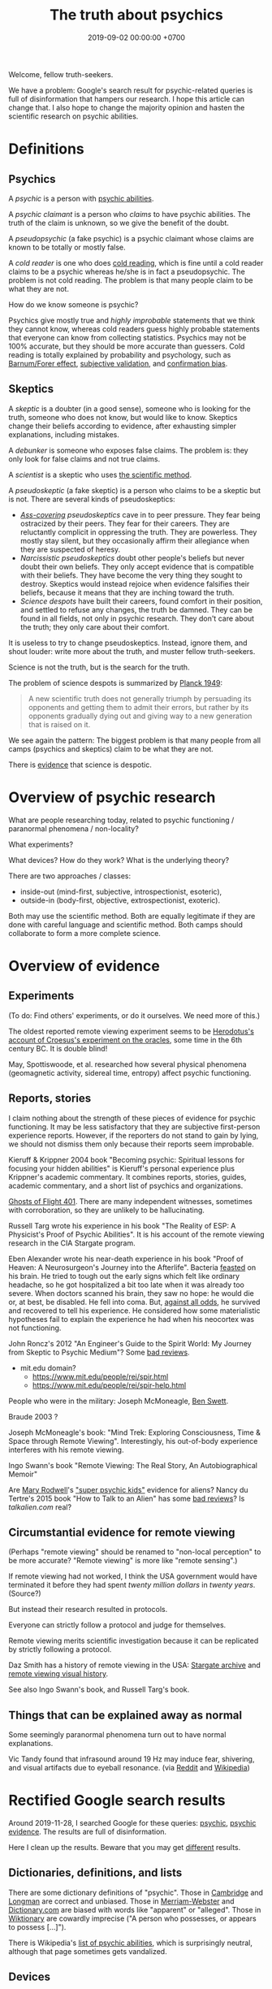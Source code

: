#+TITLE: The truth about psychics
#+DATE: 2019-09-02 00:00:00 +0700
#+PERMALINK: /psychic.html
Welcome, fellow truth-seekers.

We have a problem: Google's search result for psychic-related queries is full of disinformation that hampers our research.
I hope this article can change that.
I also hope to change the majority opinion and hasten the scientific research on psychic abilities.
* Definitions
** Psychics
A /psychic/ is a person with [[https://en.wikipedia.org/w/index.php?title=List_of_psychic_abilities&oldid=928270792][psychic abilities]].

A /psychic claimant/ is a person who /claims/ to have psychic abilities.
The truth of the claim is unknown, so we give the benefit of the doubt.

A /pseudopsychic/ (a fake psychic) is a psychic claimant whose claims are known to be totally or mostly false.

A /cold reader/ is one who does [[https://en.wikipedia.org/wiki/Cold_reading][cold reading]],
which is fine until a cold reader claims to be a psychic
whereas he/she is in fact a pseudopsychic.
The problem is not cold reading.
The problem is that many people claim to be what they are not.

How do we know someone is psychic?

Psychics give mostly true and /highly improbable/ statements that we think they cannot know,
whereas cold readers guess highly probable statements that everyone can know from collecting statistics.
Psychics may not be 100% accurate, but they should be more accurate than guessers.
Cold reading is totally explained by probability and psychology,
such as [[https://en.wikipedia.org/wiki/Barnum_effect][Barnum/Forer effect]],
[[https://en.wikipedia.org/wiki/Subjective_validation][subjective validation]],
and [[https://en.wikipedia.org/wiki/Confirmation_bias][confirmation bias]].
** Skeptics
A /skeptic/ is a doubter (in a good sense), someone who is looking for the truth,
someone who does not know, but would like to know.
Skeptics change their beliefs according to evidence,
after exhausting simpler explanations, including mistakes.

A /debunker/ is someone who exposes false claims.
The problem is: they only look for false claims and not true claims.

A /scientist/ is a skeptic who uses [[https://en.wikipedia.org/wiki/Scientific_method][the scientific method]].

A /pseudoskeptic/ (a fake skeptic) is a person who claims to be a skeptic but is not.
There are several kinds of pseudoskeptics:
- /[[https://en.wikipedia.org/wiki/Cover_your_ass][Ass-covering]] pseudoskeptics/ cave in to peer pressure.
  They fear being ostracized by their peers.
  They fear for their careers.
  They are reluctantly complicit in oppressing the truth.
  They are powerless.
  They mostly stay silent, but they occasionally affirm their allegiance when they are suspected of heresy.
- /Narcissistic pseudoskeptics/ doubt other people's beliefs but never doubt their own beliefs.
  They only accept evidence that is compatible with their beliefs.
  They have become the very thing they sought to destroy.
  Skeptics would instead rejoice when evidence falsifies their beliefs,
  because it means that they are inching toward the truth.
- /Science despots/ have built their careers, found comfort in their position,
  and settled to refuse any changes, the truth be damned.
  They can be found in all fields, not only in psychic research.
  They don't care about the truth; they only care about their comfort.

It is useless to try to change pseudoskeptics.
Instead, ignore them, and shout louder: write more about the truth, and muster fellow truth-seekers.

Science is not the truth, but is the search for the truth.

The problem of science despots is summarized by [[https://en.wikiquote.org/wiki/Max_Planck][Planck 1949]]:
#+BEGIN_QUOTE
A new scientific truth does not generally triumph by persuading its opponents and getting them to admit their errors,
but rather by its opponents gradually dying out and giving way to a new generation that is raised on it.
#+END_QUOTE
We see again the pattern: The biggest problem is that many people from all camps (psychics and skeptics)
claim to be what they are not.

There is [[https://en.wikipedia.org/w/index.php?title=Fringe_science&oldid=927262305][evidence]] that science is despotic.
* Overview of psychic research
What are people researching today, related to psychic functioning / paranormal phenomena / non-locality?

What experiments?

What devices?
How do they work?
What is the underlying theory?

There are two approaches / classes:
- inside-out (mind-first, subjective, introspectionist, esoteric),
- outside-in (body-first, objective, extrospectionist, exoteric).

Both may use the scientific method.
Both are equally legitimate if they are done with careful language and scientific method.
Both camps should collaborate to form a more complete science.
* Overview of evidence
** Experiments
(To do: Find others' experiments, or do it ourselves. We need more of this.)

The oldest reported remote viewing experiment seems to be
[[https://en.wikipedia.org/wiki/Croesus#Croesus'_votive_offerings_to_Delphi][Herodotus's account of Croesus's experiment on the oracles]],
some time in the 6th century BC.
It is double blind!

May, Spottiswoode, et al. researched how several physical phenomena (geomagnetic activity, sidereal time, entropy) affect psychic functioning.
** Reports, stories
I claim nothing about the strength of these pieces of evidence for psychic functioning.
It may be less satisfactory that they are subjective first-person experience reports.
However, if the reporters do not stand to gain by lying,
we should not dismiss them only because their reports seem improbable.

Kieruff & Krippner 2004 book "Becoming psychic: Spiritual lessons for focusing your hidden abilities"
is Kieruff's personal experience plus Krippner's academic commentary.
It combines reports, stories, guides, academic commentary, and a short list of psychics and organizations.

[[https://www.near-death.com/paranormal/ghosts.html][Ghosts of Flight 401]].
There are many independent witnesses, sometimes with corroboration, so they are unlikely to be hallucinating.

Russell Targ wrote his experience in his book "The Reality of ESP: A Physicist's Proof of Psychic Abilities".
It is his account of the remote viewing research in the CIA Stargate program.

Eben Alexander wrote his near-death experience in his book "Proof of Heaven: A Neurosurgeon's Journey into the Afterlife".
Bacteria [[https://www.cdc.gov/meningitis/bacterial.html][feasted]] on his brain.
He tried to tough out the early signs which felt like ordinary headache, so he got hospitalized a bit too late when it was already too severe.
When doctors scanned his brain, they saw no hope:
he would die or, at best, be disabled.
He fell into coma.
But, [[https://en.wikipedia.org/wiki/Spontaneous_remission][against all odds]], he survived and recovered to tell his experience.
He considered how some materialistic hypotheses fail to explain the experience he had when his neocortex was not functioning.

John Roncz's 2012 "An Engineer's Guide to the Spirit World: My Journey from Skeptic to Psychic Medium"?
Some [[https://www.amazon.com/product-reviews/B008S4YYWA/?filterByStar=three_star][bad reviews]].

- mit.edu domain?
  - https://www.mit.edu/people/rei/spir.html
  - https://www.mit.edu/people/rei/spir-help.html

People who were in the military:
Joseph McMoneagle,
[[http://www.bswett.com/spirit.html][Ben Swett]].

Braude 2003 \cite{braude2003immortal}?

Joseph McMoneagle's book: "Mind Trek: Exploring Consciousness, Time & Space through Remote Viewing".
Interestingly, his out-of-body experience interferes with his remote viewing.

Ingo Swann's book "Remote Viewing: The Real Story, An Autobiographical Memoir"

Are [[https://www.alienlady.com/][Mary Rodwell]]'s [[https://www.youtube.com/watch?v=E3MQ3-CAV4Y]["super psychic kids"]] evidence for aliens?
Nancy du Tertre's 2015 book "How to Talk to an Alien" has some [[https://www.amazon.com/product-reviews/1632650215/?filterByStar=two_star][bad reviews]]?
Is [[talkalien.com]] real?
** Circumstantial evidence for remote viewing
(Perhaps "remote viewing" should be renamed to "non-local perception" to be more accurate?
"Remote viewing" is more like "remote sensing".)

If remote viewing had not worked, I think the USA government would have terminated it before they had spent /twenty million dollars/ in /twenty years/.
(Source?)

But instead their research resulted in protocols.

Everyone can strictly follow a protocol and judge for themselves.

Remote viewing merits scientific investigation because it can be replicated by strictly following a protocol.

Daz Smith has a history of remote viewing in the USA:
[[http://www.remoteviewed.com/remote_viewing_history_military.htm][Stargate archive]]
and [[http://www.remoteviewed.com/rvhistorymap.html][remote viewing visual history]].

See also Ingo Swann's book, and Russell Targ's book.
** Things that can be explained away as normal
Some seemingly paranormal phenomena turn out to have normal explanations.

Vic Tandy found that infrasound around 19 Hz may induce fear, shivering, and visual artifacts due to eyeball resonance.
(via [[https://www.reddit.com/r/todayilearned/comments/d2oebj/til_about_vic_tandy_an_engineer_who_established_a/][Reddit]] and [[https://en.wikipedia.org/wiki/Vic_Tandy#Work_with_infrasound][Wikipedia]])
* Rectified Google search results
Around 2019-11-28,
I searched Google for these queries:
[[https://www.google.com/?q=psychic][psychic]],
[[https://www.google.com/?q=psychic+evidence][psychic evidence]].
The results are full of disinformation.

Here I clean up the results.
Beware that you may get [[https://en.wikipedia.org/wiki/Filter_bubble][different]] results.
** Dictionaries, definitions, and lists
There are some dictionary definitions of "psychic".
Those in [[https://dictionary.cambridge.org/dictionary/english/psychic][Cambridge]] and [[https://www.ldoceonline.com/dictionary/psychic][Longman]] are correct and unbiased.
Those in [[https://www.merriam-webster.com/dictionary/psychic][Merriam-Webster]] and [[https://www.dictionary.com/browse/psychic][Dictionary.com]] are biased with words like "apparent" or "alleged".
Those in [[https://en.wiktionary.org/wiki/psychic][Wiktionary]] are cowardly imprecise ("A person who possesses, or appears to possess [...]").

There is Wikipedia's [[https://en.wikipedia.org/wiki/List_of_psychic_abilities][list of psychic abilities]],
which is surprisingly neutral, although that page sometimes gets vandalized.
** Devices
Gary Schwartz is making SoulSwitch, [[https://www.thesoulphonefoundation.org/][SoulPhone]], etc. for people to communicate with their discarnate relatives.
I have not yet looked at his research, but I hope he is moving toward the truth.
(via [[https://www.soulproof.com/soulphone-want-call/][soulproof.com]] on 2019-12-02)
** Organizations
http://opensciences.org/
** Other things that may be relevant to my research
There is a [[https://www.insidehighered.com/news/2016/11/17/science-journal-withdraws-paper-suggested-evidence-some-people-are-psychic][news article about a retraction]]
of an article that has insufficient evidence.

There is a quite damning [[https://www.reddit.com/r/AskReddit/comments/29041r/serious_psychics_of_reddit_do_you_knowingly_scam/][inside story of the pseudopsychic industry]].
(Remember to mentally replace "psychic" with "pseudopsychic".)

Russell Targ's book is more relevant but Google ranks it lower.
** Detrimental Wikipedia articles
There is a [[https://en.wikipedia.org/wiki/Psychic][mistitled Wikipedia article]]
which is about psychic claimants, not psychics.
A [[https://en.wikipedia.org/w/index.php?title=Talk:Psychic&oldid=921672968#%22A_psychic_is_a_person_who_claims...%22][complaint]] was raised in 2015,
but four years later there was still no progress.
Such idiosyncratic redefinition prevents people from thinking about psychics.

Wikipedia [[https://en.wikipedia.org/wiki/Wikipedia:Verifiability,_not_truth][reflects the majority opinion]],
and while they are mostly true, they are not the truth.
The job of Wikipedia admins is to [[https://en.wikipedia.org/wiki/Thought_Police][enforce policy]] according to majority opinion, not to find out the truth.
As a result, some editors [[https://en.wikipedia.org/wiki/Wikipedia:WikiProject_Editor_Retention/Discovered_reasons_given_for_leaving_Wikipedia][quit]].

/Thus, to change Wikipedia, change the majority opinion./

Majority does not mean right; it simply means having power to decide which discourses are taboo;
but truth respects no feelings or taboos.

Wikipedia itself says that it is [[https://en.wikipedia.org/wiki/Wikipedia:Wikipedia_is_not_a_reliable_source][unreliable]],
so why do we insist on trusting it so much?
Perhaps because the website looks authoritative at a glance.
** Other things of no use to my research
There is someone's [[https://www.theguardian.com/society/2019/apr/22/psychics-how-a-sceptic-found-solace-in-clairvoyance][venting]].
Her beliefs blind her from seeing things as they are.
However, at least she is open to new experiences.
** Advertisement-laden pages of no use to my research
These websites earn money mostly or solely from ads.
More traffic means more money;
hence [[https://en.wikipedia.org/wiki/Sensationalism][sensationalism]]
and [[https://en.wikipedia.org/wiki/Clickbait][clickbait]] titles.

There is a [[https://blogs.scientificamerican.com/illusion-chasers/two-neuroscientists-walk-into-a-psychic-fair/][low-information field report with clickbait title]].
It does not matter whether they are neuroscientists
if they are not using any neuroscience in the article.
The premise also doesn't make sense.
If I were looking for psychics, I would first visit my friends who have psychic experiences, not a psychic-claimant fair.
However, at least they are open to new experiences.

This [[https://www.thecut.com/2018/07/so-are-psychics-real-or-what.html][shallow inconclusive misrepresentative article]] is overly [[https://en.wikipedia.org/wiki/Search_engine_optimization][SEO]]-ed:
three ads in the page, an image that does not add any information,
many links to high-authority websites, but no original insight, just a rehash of the linked articles.
Also, the crystal ball image is highly insulting to psychics.

There is a [[https://www.nytimes.com/2019/03/19/style/wellness-mediums.html][mistitled cynical news on medium claimants]], although there may be some truth to it.

There is a [[https://www.buzzfeednews.com/article/ingridrojascontreras/life-lessons-from-my-mom-the-psychic][novel chapter writing exercise]],
if you enjoy short stories.
** Advertisements of no use to my research
There is an ad about "Kasamba psychic chat", of which an ex-pseudopsychic
[[https://www.reddit.com/r/IAmA/comments/gzww4/iaman_internet_psychic_ama/c1rjl1y/][wrote]] in 2011:
"Think of it like an ebay for bullshit."
I visited the website, and I can see why.

There is an ad about a $649 "Shiva god helmet", but perhaps we can meditate for $0 to get a similar profound experience.
To me, it is at best an expensive crutch.
* You can help: speak, write, and think correctly
** No need to assume conspiracy
Our problems are mostly due to intellectual laziness and sloppy language.

An example of intellectual laziness is to blindly trust claims, be it from scientists or others.

An example of sloppy language is to conflate "psychic" and "psychic claimant".
** Use language precisely
Stop calling pseudopsychics "psychics".

Use "psychics" only for psychics.

Use "psychic claimant" for someone you would like to give the benefit of the doubt.

Use the definitions in the "Definitions" section of this document.

Call people what they are, not what they claim to be.
** Think non-binarily
The next step after linguistic precision is /non-binary thinking/.

The question is not: /Are/ you psychic?

The question is: /How psychic/ are you?

Ten percent? Fifty percent?
** Insist that others also speak, write, and think correctly
Always agree on the definitions before talking.

Gently expose incorrect thinking by raising questions that will make the offender realize the incorrect thinking without losing face.

No need for public debates.

Stay civil and polite.
* People who research psychic phenomena
* People in STEM researching psychic phenomena
** A list of some people
(To do: Integrate a summary of their works into this article. Do not just list them.)

I do not know whether these people actually have STEM background.
I do not personally know these people.
When I write "X is Y", you should interpret it as "The author thinks that X claims to be Y", unless I provide evidence;
otherwise my writing would be unreadably verbose.

(Note: I include psychology in STEM.)

[[http://www.psychicengineer.com/PE_am.htm][Richard King]] is a chartered engineer, a healer, and a psychic.

[[https://thedynamicstate.wordpress.com/][Brian Slartsani]] ([[https://www.youtube.com/watch?v=0ntav0LA9Yg][video]])
is a computer programmer experimenting in altered states of consciousness.
He tries to come up with a theory for his astral projection research.

[[https://psi-encyclopedia.spr.ac.uk/articles/ingo-swann][Ingo Swann]], and the people he met:
Russell Targ, Hal Puthoff, Karlis Osis, Cleve Backster, Edwin May, Gertrude Schmeidler, Carole Silfen, Charles Tart, etc.

Edgar Mitchell, Andrija Puharich, etc.
See also [[https://www.bibliotecapleyades.net/sociopolitica/hambone_info/index1.htm#People_menu][Doc Hambone's people and places]].
** <2019-11-27> Calling all STEM people with personal psychic experiences
STEM = Science, Technology, Engineering, Mathematics

Who are STEM people who have personal psychic experiences?
 [fn::<2019-11-27> https://noetic.org/blog/engineers-scientists-report-psychic-experiences/]
Some of them are
Russell Targ (he has witnessed some psychic phenomena;
his website[fn::<2019-09-17> http://www.espresearch.com/] has some links[fn::<2019-09-17> http://www.espresearch.com/links.shtml])
and Alan Hugenot (where did he learn mediumship?).

Among those STEM people, who have theories and experiments?

Gathering the STEM people may speed up the next scientific revolution.

The theory does not have to be stated in terms of mainstream physics.
The theory simply has to explain/predict some psychic aspects of reality,
and we can marry the theory and mainstream physics later.

Consciousness research is long overdue, but I think it is at least speeding up.

[[https://journals.plos.org/plosone/article?id=10.1371/journal.pone.0208384][Sauermann et al. 2019]]: Crowdfunding scientific research: Descriptive insights and correlates of funding success

[[experiment.com]] is a science crowdfunding website, but as of 2019 it has no psychic research.

[[crowd.science]] is another science crowdfunding website.

[[a list of 5 science crowdfunding websites][https://www.thebalancesmb.com/top-sites-for-crowdfunding-scientific-research-985238]]
** <2019-11-27> On funding psychic research, and on working around the brokenness of how we do science
While we wait for the old guards to die,
we can ask the crowd to fund our psychic/paranormal research.
It would be even better if we could force those old guards to retire early
as they have become the very thing they sought to destroy in their youth.
It seems that the way we do science in the 21st century
corrupts open-minded youths into close-minded old guards.
There is something wrong with the system.
"Publish or perish" make people game citations.
Proposals take too much effort to write and, even worse,
the grants are awarded to "safe-bet" researches that have slim chance of discovering anything important.

Our way of doing science is systematically broken:
old guards have too much power,
grants are not allocated to enough varieties,
people are too attached to theories,
and the majority is too risk-averse.
For faster progress, science should be anarchistic.

[[https://en.wikiquote.org/wiki/Shut_up_and_calculate]["Shut up and calculate"]] leads to a massive short-term gain but long-term dead end.
Theoretical physicists should also identify and relax the simplifying assumptions, not just tinker with mathematics.
Theoretical physics is not a branch of mathematics.
Theoretical physics is a combination of philosophy and mathematics.
* Things I highly doubt
I'm not saying that these are false; I just highly doubt them.
** International Academy of Consciousness
<2019-09-30>

IAC [[https://uk.iacworld.org/how-long-does-it-take-to-develop-psychic-abilities/][claims]]
that someone can obtain some very basic psychic abilities in /three hours/ with the /right technique/.
But what is the right technique?

It assumes you're in England or Spain.

I have an unpleasant experience with the website.
I tried to download their ebook, but it requires me to subscribe, so I did that, and then the website experiences an internal error, after asking for my personal data.

It seems mostly legitimate with some questionable things and yellow flags.
It sells courses.

The only free thing there is a semi-marketing introduction video behind a login wall.

It gives me a bad first impression.
** Spiritual Science Research Foundation
<2019-11-28>

I feel that [[https://www.spiritualresearchfoundation.org/][SSRF]] is a bit off.
Despite its name, I don't see any science in its website; no theories, no explanations, no experiments, only instructions and claims.
Some people even
[[https://www.quora.com/Is-Spiritual-Science-Research-Foundation-SSRF-brainwashing-people-with-their-so-called-spiritual-research][think]]
that SSRF is brainwashing.
** Farsight Institute
<2019-11-28>

Farsight Institute claims to have remote-viewed [[https://farsight.org/FarsightPress/Moses_Beyond_Exodus_Farsight_Project_main_page.html][Moses]]
and [[http://farsightpresentations.com/RV_Projects/CrucifixionRuse.html][Jesus]].
Those are some big claims.
* On poorly chosen words
ESP (Extra-Sensory Perception) is an oxymoron:
If you can perceive it, you have a sensor for it; you just don't know what the sensor is.
Perhaps ESP should be renamed to EOP ("/Extra-Ordinary/ Perception").
Alas, the term has stuck, but words mean whatever we choose them to mean anyway, so let's stick with ESP.

The word "supernatural" is absurd:
If it exists, then it is natural, because Nature is defined to be everything that exists.
We should replace "supernatural" with "extraordinary", "unusual", "unexplained", or "anomalous".
* Bibliography
